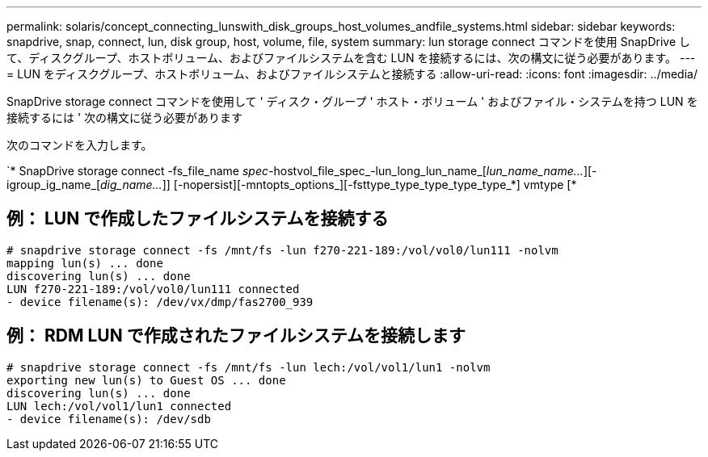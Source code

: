 ---
permalink: solaris/concept_connecting_lunswith_disk_groups_host_volumes_andfile_systems.html 
sidebar: sidebar 
keywords: snapdrive, snap, connect, lun, disk group, host, volume, file, system 
summary: lun storage connect コマンドを使用 SnapDrive して、ディスクグループ、ホストボリューム、およびファイルシステムを含む LUN を接続するには、次の構文に従う必要があります。 
---
= LUN をディスクグループ、ホストボリューム、およびファイルシステムと接続する
:allow-uri-read: 
:icons: font
:imagesdir: ../media/


[role="lead"]
SnapDrive storage connect コマンドを使用して ' ディスク・グループ ' ホスト・ボリューム ' およびファイル・システムを持つ LUN を接続するには ' 次の構文に従う必要があります

次のコマンドを入力します。

`* SnapDrive storage connect -fs_file_name _spec_-hostvol_file_spec_-lun_long_lun_name_[_lun_name_name..._][-igroup_ig_name_[_dig_name..._]] [-nopersist][-mntopts_options_][-fsttype_type_type_type_type_*] vmtype [*



== 例： LUN で作成したファイルシステムを接続する

[listing]
----
# snapdrive storage connect -fs /mnt/fs -lun f270-221-189:/vol/vol0/lun111 -nolvm
mapping lun(s) ... done
discovering lun(s) ... done
LUN f270-221-189:/vol/vol0/lun111 connected
- device filename(s): /dev/vx/dmp/fas2700_939
----


== 例： RDM LUN で作成されたファイルシステムを接続します

[listing]
----
# snapdrive storage connect -fs /mnt/fs -lun lech:/vol/vol1/lun1 -nolvm
exporting new lun(s) to Guest OS ... done
discovering lun(s) ... done
LUN lech:/vol/vol1/lun1 connected
- device filename(s): /dev/sdb
----